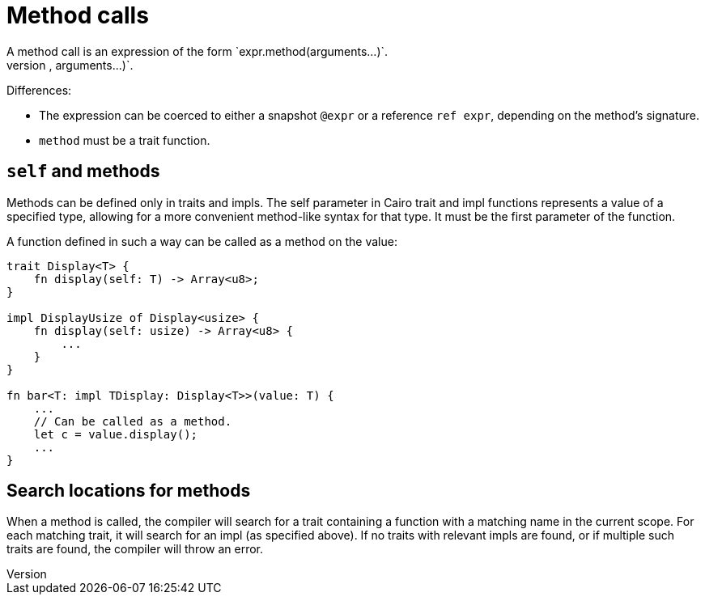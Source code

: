 = Method calls
A method call is an expression of the form `expr.method(arguments...)`.
This expression is roughly equivalent to `method(expr, arguments...)`.
Differences:

// TODO(spapini): Link to snapshot and reference.
* The expression can be coerced to either a snapshot `@expr` or a reference `ref expr`,
  depending on the method's signature.
* `method` must be a trait function.

== `self` and methods
Methods can be defined only in traits and impls.
The self parameter in Cairo trait and impl functions represents a value of a specified type,
allowing for a more convenient method-like syntax for that type.
It must be the first parameter of the function.

A function defined in such a way can be called as a method on the value:

[source,rust]
----
trait Display<T> {
    fn display(self: T) -> Array<u8>;
}

impl DisplayUsize of Display<usize> {
    fn display(self: usize) -> Array<u8> {
        ...
    }
}

fn bar<T: impl TDisplay: Display<T>>(value: T) {
    ...
    // Can be called as a method.
    let c = value.display();
    ...
}
----

== Search locations for methods
When a method is called, the compiler will search for a trait containing a function with a matching
name in the current scope.
For each matching trait, it will search for an impl (as specified above).
If no traits with relevant impls are found, or if multiple such traits are found, the compiler will
throw an error.
